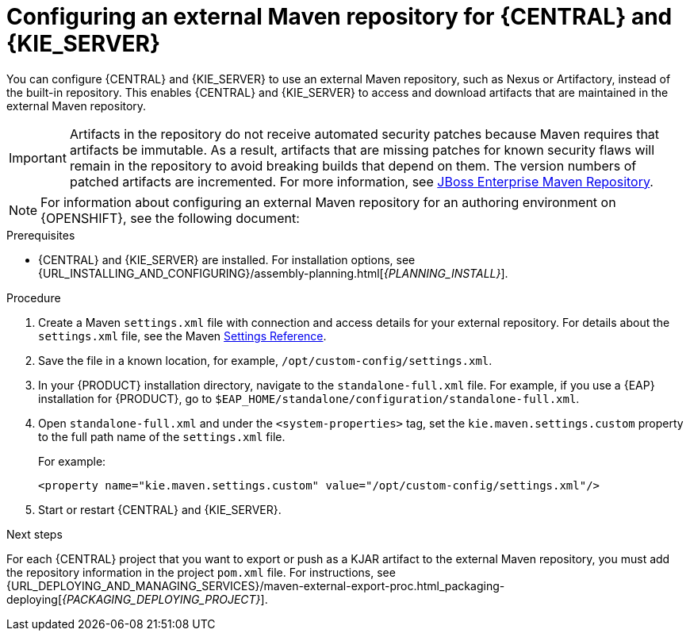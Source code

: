 [id='maven-external-configure-proc_{context}']
= Configuring an external Maven repository for {CENTRAL} and {KIE_SERVER}

You can configure {CENTRAL} and {KIE_SERVER} to use an external Maven repository, such as Nexus or Artifactory, instead of the built-in repository. This enables {CENTRAL} and {KIE_SERVER} to access and download artifacts that are maintained in the external Maven repository.

[IMPORTANT]
====
Artifacts in the repository do not receive automated security patches because Maven requires that artifacts be immutable. As a result, artifacts that are missing patches for known security flaws will remain in the repository to avoid breaking builds that depend on them. The version numbers of patched artifacts are incremented. For more information, see https://access.redhat.com/maven-repository[JBoss Enterprise Maven Repository].
====

[NOTE]
====
For information about configuring an external Maven repository for an authoring environment on {OPENSHIFT}, see the following document:

//* {URL_DEPLOYING_ON_OPENSHIFT}#operator-deploy-central-proc_openshift-operator[_{DEPLOYING_OPENSHIFT_OPERATOR}_]
//* {URL_DEPLOYING_ON_OPENSHIFT}#assembly-openshift-templates[_{DEPLOYING_OPENSHIFT_TEMPLATES}_]

====

.Prerequisites
* {CENTRAL} and {KIE_SERVER} are installed. For installation options, see {URL_INSTALLING_AND_CONFIGURING}/assembly-planning.html[_{PLANNING_INSTALL}_].

.Procedure
. Create a Maven `settings.xml` file with connection and access details for your external repository. For details about the `settings.xml` file, see the Maven link:https://maven.apache.org/settings.html[Settings Reference].
. Save the file in a known location, for example, `/opt/custom-config/settings.xml`.
. In your {PRODUCT} installation directory, navigate to the `standalone-full.xml` file. For example, if you use a {EAP} installation for {PRODUCT}, go to `$EAP_HOME/standalone/configuration/standalone-full.xml`.
. Open `standalone-full.xml` and under the `<system-properties>` tag, set the `kie.maven.settings.custom` property to the full path name of the `settings.xml` file.
+
--
For example:

[source,xml]
----
<property name="kie.maven.settings.custom" value="/opt/custom-config/settings.xml"/>
----
--
. Start or restart {CENTRAL} and {KIE_SERVER}.

.Next steps
For each {CENTRAL} project that you want to export or push as a KJAR artifact to the external Maven repository, you must add the repository information in the project `pom.xml` file. For instructions, see
ifeval::["{context}" == "packaging-deploying"]
xref:maven-external-export-proc_packaging-deploying[].
endif::[]
ifeval::["{context}" != "packaging-deploying"]
{URL_DEPLOYING_AND_MANAGING_SERVICES}/maven-external-export-proc.html_packaging-deploying[_{PACKAGING_DEPLOYING_PROJECT}_].
endif::[]
